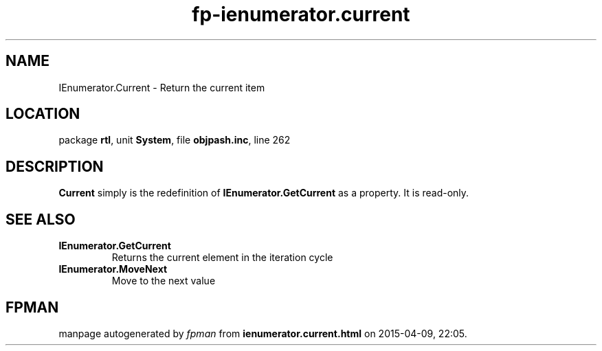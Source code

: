.\" file autogenerated by fpman
.TH "fp-ienumerator.current" 3 "2014-03-14" "fpman" "Free Pascal Programmer's Manual"
.SH NAME
IEnumerator.Current - Return the current item
.SH LOCATION
package \fBrtl\fR, unit \fBSystem\fR, file \fBobjpash.inc\fR, line 262
.SH DESCRIPTION
\fBCurrent\fR simply is the redefinition of \fBIEnumerator.GetCurrent\fR as a property. It is read-only.


.SH SEE ALSO
.TP
.B IEnumerator.GetCurrent
Returns the current element in the iteration cycle
.TP
.B IEnumerator.MoveNext
Move to the next value

.SH FPMAN
manpage autogenerated by \fIfpman\fR from \fBienumerator.current.html\fR on 2015-04-09, 22:05.

